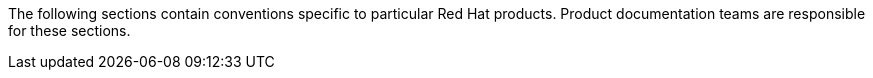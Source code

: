 [[product-conventions-overview]]

The following sections contain conventions specific to particular Red Hat
products. Product documentation teams are responsible for these sections.
